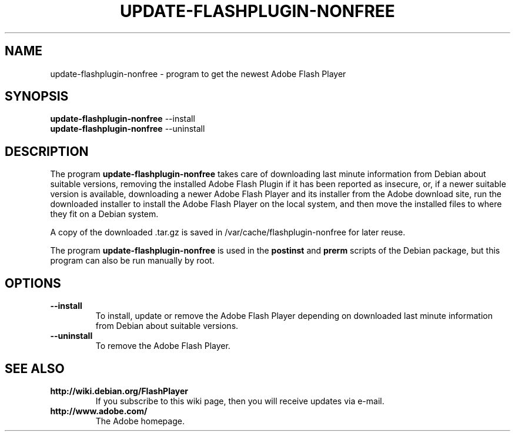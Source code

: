 .TH UPDATE-FLASHPLUGIN-NONFREE 8 "August 15, 2007"

.SH NAME
update-flashplugin-nonfree \- program to get the newest Adobe Flash Player

.SH SYNOPSIS
.B update-flashplugin-nonfree
.RI --install
.br
.B update-flashplugin-nonfree
.RI --uninstall

.SH DESCRIPTION
The program
.B update-flashplugin-nonfree
takes care of
downloading last minute information from Debian about suitable versions,
removing the installed Adobe Flash Plugin if it has been reported as insecure,
or, if a newer suitable version is available,
downloading a newer Adobe Flash Player and its installer from the Adobe download site,
run the downloaded installer to install the Adobe Flash Player on the local system,
and then move the installed files to where they fit on a Debian system.
.PP
A copy of the downloaded .tar.gz is saved in /var/cache/flashplugin-nonfree for later reuse.
.PP
The program
.B update-flashplugin-nonfree
is used in the
.B postinst
and
.B prerm
scripts of the Debian package,
but this program can also be run manually by root.

.SH OPTIONS
.TP
.B \-\-install
To install, update or remove the Adobe Flash Player
depending on downloaded last minute information from Debian about suitable versions.
.TP
.B \-\-uninstall
To remove the Adobe Flash Player.

.SH SEE ALSO
.TP
.B http://wiki.debian.org/FlashPlayer
If you subscribe to this wiki page, then you will receive updates via e-mail.
.TP
.B http://www.adobe.com/
The Adobe homepage.
